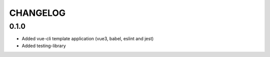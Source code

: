 CHANGELOG
=========

0.1.0
-----
- Added vue-cli template application (vue3, babel, eslint and jest)
- Added testing-library
